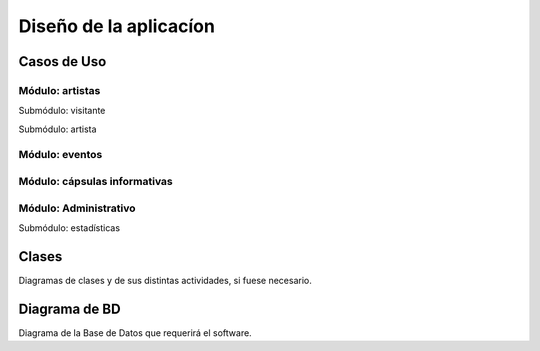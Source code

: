 Diseño de la aplicacíon
=======================

Casos de Uso
------------



.. _artistas-label:

Módulo: artistas
^^^^^^^^^^^^^^^^^^

.. image:: CasosDeUso/moduloVisitante.png
  :scale: 100%
  :align: center

Submódulo: visitante

.. image:: CasosDeUso/submoduloArtistas.png
  :scale: 100%
  :align: center

Submódulo: artista


.. _eventos-label:

Módulo: eventos
^^^^^^^^^^^^^^^^^

.. image:: CasosDeUso/moduloEventos.png
  :scale: 100%
  :align: center

.. _capsulas-label:

Módulo: cápsulas informativas
^^^^^^^^^^^^^^^^^^^^^^^^^^^^^^^

.. image:: CasosDeUso/moduloCapsulas.png
  :scale: 100%
  :align: center

.. _admin-label:

Módulo: Administrativo
^^^^^^^^^^^^^^^^^^^^^^

.. image:: CasosDeUso/moduloAdministrativo.png
  :scale: 80%
  :align: center

.. image:: CasosDeUso/moduloEstadisticas.png
  :scale: 100%
  :align: center

Submódulo: estadísticas

Clases
------

Diagramas de clases y de sus distintas actividades, si fuese necesario.

Diagrama de BD
--------------

Diagrama de la Base de Datos que requerirá el software.
